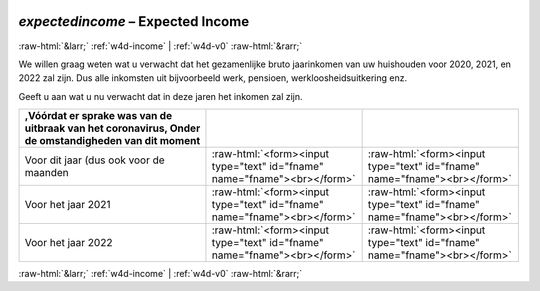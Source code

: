 .. _w4d-expectedincome: 

 
 .. role:: raw-html(raw) 
        :format: html 
 
`expectedincome` – Expected Income
=================================================== 


:raw-html:`&larr;` :ref:`w4d-income` | :ref:`w4d-v0` :raw-html:`&rarr;` 
 

We willen graag weten wat u verwacht dat het gezamenlijke bruto jaarinkomen van uw huishouden voor 2020, 2021, en 2022 zal zijn. Dus alle inkomsten uit bijvoorbeeld werk, pensioen, werkloosheidsuitkering enz.

Geeft u aan wat u nu verwacht dat in deze jaren het inkomen zal zijn.
 
 
.. csv-table:: 
   :delim: | 
   :header: ,Vóórdat er sprake was van de uitbraak van het coronavirus, Onder de omstandigheden van dit moment 
 
           Voor dit jaar (dus ook voor de maanden  | :raw-html:`<form><input type="text" id="fname" name="fname"><br></form>` |:raw-html:`<form><input type="text" id="fname" name="fname"><br></form>` 
           Voor het jaar 2021   | :raw-html:`<form><input type="text" id="fname" name="fname"><br></form>` |:raw-html:`<form><input type="text" id="fname" name="fname"><br></form>` 
           Voor het jaar 2022  | :raw-html:`<form><input type="text" id="fname" name="fname"><br></form>` |:raw-html:`<form><input type="text" id="fname" name="fname"><br></form>` 

.. image:: ../_screenshots/w4-expectedincome.png 


:raw-html:`&larr;` :ref:`w4d-income` | :ref:`w4d-v0` :raw-html:`&rarr;` 
 
